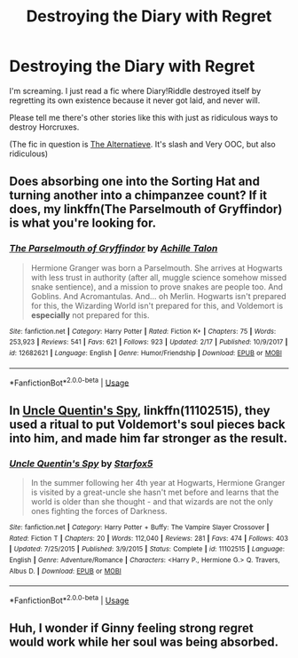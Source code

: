 #+TITLE: Destroying the Diary with Regret

* Destroying the Diary with Regret
:PROPERTIES:
:Author: LazuliQuetzal
:Score: 13
:DateUnix: 1550939194.0
:DateShort: 2019-Feb-23
:FlairText: Request
:END:
I'm screaming. I just read a fic where Diary!Riddle destroyed itself by regretting its own existence because it never got laid, and never will.

Please tell me there's other stories like this with just as ridiculous ways to destroy Horcruxes.

(The fic in question is [[https://archiveofourown.org/works/11640741][The Alternatieve]]. It's slash and Very OOC, but also ridiculous)


** Does absorbing one into the Sorting Hat and turning another into a chimpanzee count? If it does, my linkffn(The Parselmouth of Gryffindor) is what you're looking for.
:PROPERTIES:
:Author: Achille-Talon
:Score: 8
:DateUnix: 1550940735.0
:DateShort: 2019-Feb-23
:END:

*** [[https://www.fanfiction.net/s/12682621/1/][*/The Parselmouth of Gryffindor/*]] by [[https://www.fanfiction.net/u/7922987/Achille-Talon][/Achille Talon/]]

#+begin_quote
  Hermione Granger was born a Parselmouth. She arrives at Hogwarts with less trust in authority (after all, muggle science somehow missed snake sentience), and a mission to prove snakes are people too. And Goblins. And Acromantulas. And... oh Merlin. Hogwarts isn't prepared for this, the Wizarding World isn't prepared for this, and Voldemort is *especially* not prepared for this.
#+end_quote

^{/Site/:} ^{fanfiction.net} ^{*|*} ^{/Category/:} ^{Harry} ^{Potter} ^{*|*} ^{/Rated/:} ^{Fiction} ^{K+} ^{*|*} ^{/Chapters/:} ^{75} ^{*|*} ^{/Words/:} ^{253,923} ^{*|*} ^{/Reviews/:} ^{541} ^{*|*} ^{/Favs/:} ^{621} ^{*|*} ^{/Follows/:} ^{923} ^{*|*} ^{/Updated/:} ^{2/17} ^{*|*} ^{/Published/:} ^{10/9/2017} ^{*|*} ^{/id/:} ^{12682621} ^{*|*} ^{/Language/:} ^{English} ^{*|*} ^{/Genre/:} ^{Humor/Friendship} ^{*|*} ^{/Download/:} ^{[[http://www.ff2ebook.com/old/ffn-bot/index.php?id=12682621&source=ff&filetype=epub][EPUB]]} ^{or} ^{[[http://www.ff2ebook.com/old/ffn-bot/index.php?id=12682621&source=ff&filetype=mobi][MOBI]]}

--------------

*FanfictionBot*^{2.0.0-beta} | [[https://github.com/tusing/reddit-ffn-bot/wiki/Usage][Usage]]
:PROPERTIES:
:Author: FanfictionBot
:Score: 1
:DateUnix: 1550940760.0
:DateShort: 2019-Feb-23
:END:


** In [[https://www.fanfiction.net/s/11102515/1/Uncle-Quentin-s-Spy][Uncle Quentin's Spy]], linkffn(11102515), they used a ritual to put Voldemort's soul pieces back into him, and made him far stronger as the result.
:PROPERTIES:
:Author: InquisitorCOC
:Score: 2
:DateUnix: 1550939977.0
:DateShort: 2019-Feb-23
:END:

*** [[https://www.fanfiction.net/s/11102515/1/][*/Uncle Quentin's Spy/*]] by [[https://www.fanfiction.net/u/2548648/Starfox5][/Starfox5/]]

#+begin_quote
  In the summer following her 4th year at Hogwarts, Hermione Granger is visited by a great-uncle she hasn't met before and learns that the world is older than she thought - and that wizards are not the only ones fighting the forces of Darkness.
#+end_quote

^{/Site/:} ^{fanfiction.net} ^{*|*} ^{/Category/:} ^{Harry} ^{Potter} ^{+} ^{Buffy:} ^{The} ^{Vampire} ^{Slayer} ^{Crossover} ^{*|*} ^{/Rated/:} ^{Fiction} ^{T} ^{*|*} ^{/Chapters/:} ^{20} ^{*|*} ^{/Words/:} ^{112,040} ^{*|*} ^{/Reviews/:} ^{281} ^{*|*} ^{/Favs/:} ^{474} ^{*|*} ^{/Follows/:} ^{403} ^{*|*} ^{/Updated/:} ^{7/25/2015} ^{*|*} ^{/Published/:} ^{3/9/2015} ^{*|*} ^{/Status/:} ^{Complete} ^{*|*} ^{/id/:} ^{11102515} ^{*|*} ^{/Language/:} ^{English} ^{*|*} ^{/Genre/:} ^{Adventure/Romance} ^{*|*} ^{/Characters/:} ^{<Harry} ^{P.,} ^{Hermione} ^{G.>} ^{Q.} ^{Travers,} ^{Albus} ^{D.} ^{*|*} ^{/Download/:} ^{[[http://www.ff2ebook.com/old/ffn-bot/index.php?id=11102515&source=ff&filetype=epub][EPUB]]} ^{or} ^{[[http://www.ff2ebook.com/old/ffn-bot/index.php?id=11102515&source=ff&filetype=mobi][MOBI]]}

--------------

*FanfictionBot*^{2.0.0-beta} | [[https://github.com/tusing/reddit-ffn-bot/wiki/Usage][Usage]]
:PROPERTIES:
:Author: FanfictionBot
:Score: 0
:DateUnix: 1550940008.0
:DateShort: 2019-Feb-23
:END:


** Huh, I wonder if Ginny feeling strong regret would work while her soul was being absorbed.
:PROPERTIES:
:Author: Lamenardo
:Score: 1
:DateUnix: 1551084717.0
:DateShort: 2019-Feb-25
:END:
